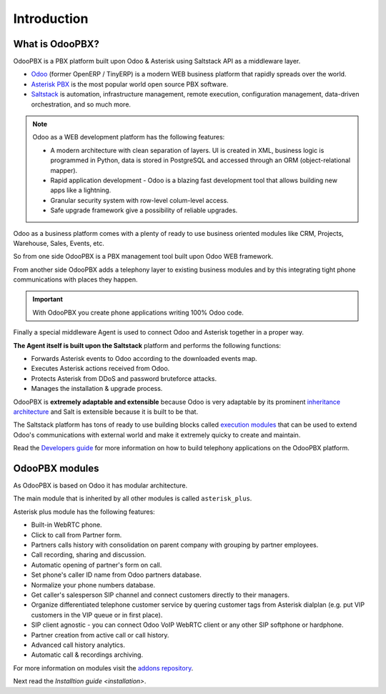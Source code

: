 ============
Introduction
============

What is OdooPBX?
================
OdooPBX is a PBX platform built upon Odoo & Asterisk using Saltstack API as a middleware layer.

* `Odoo <https://odoo.com>`_ (former OpenERP / TinyERP) is a modern WEB business platform that rapidly spreads over the world.
* `Asterisk PBX <https://asterisk.org>`_ is the most popular world open source PBX software.
* `Saltstack <https://docs.saltproject.io/en/latest/>`__ is automation, infrastructure management, remote execution, 
  configuration management, data-driven orchestration, and so much more.

.. note::

  Odoo as a WEB development platform has the following features:

  * A modern architecture with clean separation of layers.
    UI is created in XML, business logic is programmed in Python, data is stored in PostgreSQL and accessed
    through an ORM (object-relational mapper).
  * Rapid application development - Odoo is a blazing fast development tool that allows building new
    apps like a lightning.
  * Granular security system with row-level colum-level access.
  * Safe upgrade framework give a possibility of reliable upgrades.


Odoo as a business platform comes with a plenty of ready to use business oriented modules like CRM, Projects, Warehouse, 
Sales, Events, etc.

So from one side OdooPBX is a PBX management tool built upon Odoo WEB framework.

From another side OdooPBX adds a telephony layer to existing business modules and by this
integrating tight phone communications with places they happen.

.. important:: 

    With OdooPBX you create phone applications writing 100% Odoo code.

Finally a special middleware Agent is used to connect Odoo and Asterisk together in a proper way.

**The Agent itself is built upon the Saltstack** platform and performs the following functions:

* Forwards Asterisk events to Odoo according to the downloaded events map.
* Executes Asterisk actions received from Odoo.
* Protects Asterisk from DDoS and password bruteforce attacks.
* Manages the installation & upgrade process.

OdooPBX is **extremely adaptable and extensible** because Odoo is very adaptable
by its prominent `inheritance architecture <https://www.odoo.com/documentation/14.0/developer/howtos/rdtraining/13_inheritance.html>`__
and Salt is extensible because it is built to be that.

The Saltstack platform has tons of ready to use building blocks called `execution modules <https://docs.saltproject.io/en/latest/ref/modules/all/index.html>`__
that can be used to extend Odoo's communications with external world and make it
extremely quicky to create and maintain.

Read the `Developers guide <../development>`_ for more information on how to build telephony applications on the OdooPBX platform.

OdooPBX modules
===============
As OdooPBX is based on Odoo it has modular architecture. 

The main module that is inherited by all other modules is called ``asterisk_plus``. 

Asterisk plus module has the following features:

* Built-in WebRTC phone.
* Click to call from Partner form.
* Partners calls history with consolidation on parent company with grouping  by partner employees.            
* Call recording, sharing and discussion.
* Automatic opening of partner's form on call.
* Set phone's caller ID name from Odoo partners database.
* Normalize your phone numbers database.
* Get caller's salesperson SIP channel and connect customers directly to their managers.
* Organize differentiated telephone customer service by quering customer tags from Asterisk dialplan
  (e.g. put VIP customers in the VIP queue or in first place).
* SIP client agnostic - you can connect Odoo VoIP WebRTC client or any other SIP softphone or hardphone.            
* Partner creation from active call or call history.
* Advanced call history analytics.
* Automatic call & recordings archiving.

For more information on modules visit the `addons repository <https://github.com/odoopbx/addons>`_.

Next read the `Installtion guide <installation>`.
